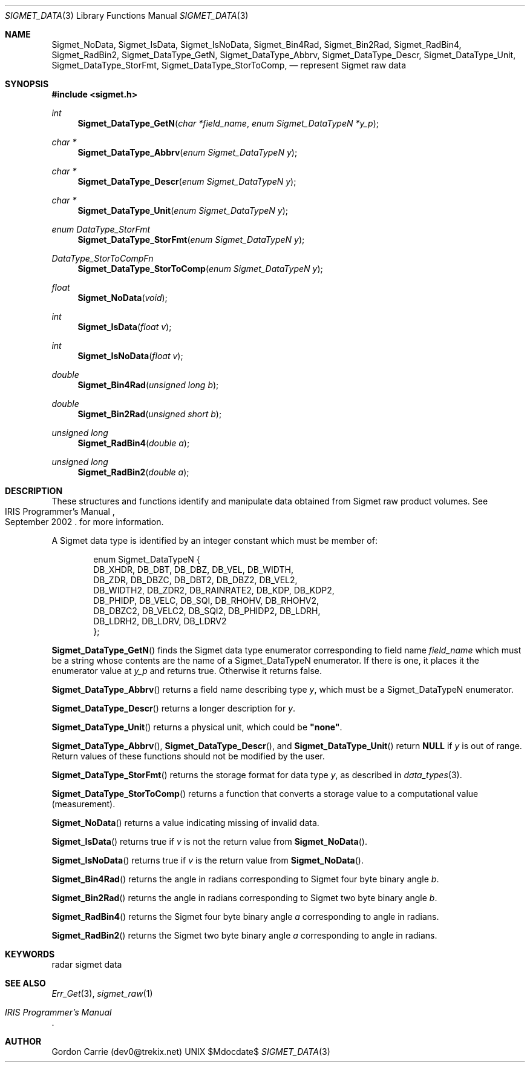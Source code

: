 .\"
.\" Copyright (c) 2011 Gordon D. Carrie
.\" All rights reserved.
.\"
.\" Please send feedback to dev0@trekix.net
.\"
.\" $Revision: 1.1 $ $Date: 2011/01/28 20:20:19 $
.Pp
.Dd $Mdocdate$
.Dt SIGMET_DATA 3
.Os UNIX
.Sh NAME
.Nm Sigmet_NoData,
.Nm Sigmet_IsData,
.Nm Sigmet_IsNoData,
.Nm Sigmet_Bin4Rad,
.Nm Sigmet_Bin2Rad,
.Nm Sigmet_RadBin4,
.Nm Sigmet_RadBin2,
.Nm Sigmet_DataType_GetN,
.Nm Sigmet_DataType_Abbrv,
.Nm Sigmet_DataType_Descr,
.Nm Sigmet_DataType_Unit,
.Nm Sigmet_DataType_StorFmt,
.Nm Sigmet_DataType_StorToComp,
.Nd represent Sigmet raw data
.Sh SYNOPSIS
.Fd "#include <sigmet.h>"
.Ft int
.Fn Sigmet_DataType_GetN "char *field_name" "enum Sigmet_DataTypeN *y_p"
.Ft char *
.Fn Sigmet_DataType_Abbrv "enum Sigmet_DataTypeN y"
.Ft char *
.Fn Sigmet_DataType_Descr "enum Sigmet_DataTypeN y"
.Ft char *
.Fn Sigmet_DataType_Unit "enum Sigmet_DataTypeN y"
.Ft enum DataType_StorFmt
.Fn Sigmet_DataType_StorFmt "enum Sigmet_DataTypeN y"
.Ft DataType_StorToCompFn
.Fn Sigmet_DataType_StorToComp "enum Sigmet_DataTypeN y"
.Ft float
.Fn Sigmet_NoData "void"
.Ft int
.Fn Sigmet_IsData "float v"
.Ft int
.Fn Sigmet_IsNoData "float v"
.Ft double
.Fn Sigmet_Bin4Rad "unsigned long b"
.Ft double
.Fn Sigmet_Bin2Rad "unsigned short b"
.Ft unsigned long
.Fn Sigmet_RadBin4 "double a"
.Ft unsigned long
.Fn Sigmet_RadBin2 "double a"
.Sh DESCRIPTION
These structures and functions identify and manipulate data obtained
from Sigmet raw product volumes.  See
.Rs
.%R IRIS Programmer's Manual
.%D September 2002
.Re
for more information.
.Pp
A Sigmet data type is identified by an integer constant which must
be member of:
.Bd -literal -offset indent
enum Sigmet_DataTypeN {
    DB_XHDR,    DB_DBT,         DB_DBZ,         DB_VEL,         DB_WIDTH,
    DB_ZDR,     DB_DBZC,        DB_DBT2,        DB_DBZ2,        DB_VEL2,
    DB_WIDTH2,  DB_ZDR2,        DB_RAINRATE2,   DB_KDP,         DB_KDP2,
    DB_PHIDP,   DB_VELC,        DB_SQI,         DB_RHOHV,       DB_RHOHV2,
    DB_DBZC2,   DB_VELC2,       DB_SQI2,        DB_PHIDP2,      DB_LDRH,
    DB_LDRH2,   DB_LDRV,        DB_LDRV2
};

.Ed
.Pp
.Fn Sigmet_DataType_GetN
finds the Sigmet data type enumerator corresponding to field name
.Fa field_name
which must be a string whose contents are the name of a Sigmet_DataTypeN enumerator.
If there is one, it places it the enumerator value at
.Fa y_p
and returns true. Otherwise it returns false.
.Pp
.Fn Sigmet_DataType_Abbrv
returns a field name describing type
.Fa y ,
which must be a Sigmet_DataTypeN enumerator.
.Pp
.Fn Sigmet_DataType_Descr
returns a longer description for
.Fa y .
.Pp
.Fn Sigmet_DataType_Unit
returns a physical unit, which could be
.Li \&"none\&" .
.Pp
.Fn Sigmet_DataType_Abbrv ,
.Fn Sigmet_DataType_Descr ,
and
.Fn Sigmet_DataType_Unit
return
.Li NULL
if
.Fa y
is out of range.  Return values of these functions should not be modified by the user.
.Pp
.Fn Sigmet_DataType_StorFmt
returns the storage format for data type
.Fa y ,
as described in
.Xr data_types 3 .
.Pp
.Fn Sigmet_DataType_StorToComp
returns a function that converts a storage value to a computational value
(measurement).
.Pp
.Fn Sigmet_NoData
returns a value indicating missing of invalid data.
.Pp
.Fn Sigmet_IsData
returns true if
.Fa v
is not the return value from
.Fn Sigmet_NoData .
.Pp
.Fn Sigmet_IsNoData
returns true if
.Fa v
is the return value from
.Fn Sigmet_NoData .
.Pp
.Fn Sigmet_Bin4Rad
returns the angle in radians corresponding to Sigmet four byte binary angle
.Fa b .
.Pp
.Fn Sigmet_Bin2Rad
returns the angle in radians corresponding to Sigmet two byte binary angle
.Fa b .
.Pp
.Fn Sigmet_RadBin4
returns the Sigmet four byte binary angle
.Fa a
corresponding to angle in radians.
.Pp
.Fn Sigmet_RadBin2
returns the Sigmet two byte binary angle
.Fa a
corresponding to angle in radians.
.Sh KEYWORDS
radar sigmet data
.Sh SEE ALSO
.Xr Err_Get 3 ,
.Xr sigmet_raw 1
.Rs
.%B IRIS Programmer's Manual
.Re
.Sh AUTHOR
Gordon Carrie (dev0@trekix.net)
